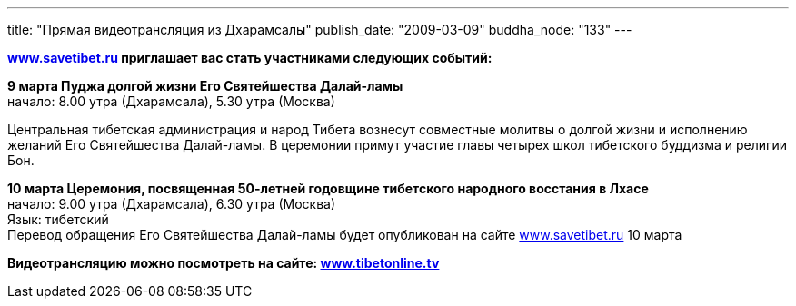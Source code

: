 ---
title: "Прямая видеотрансляция из Дхарамсалы"
publish_date: "2009-03-09"
buddha_node: "133"
---

*http://www.savetibet.ru[www.savetibet.ru] приглашает вас стать
участниками следующих событий:*

*9 марта Пуджа долгой жизни Его Святейшества Далай-ламы* +
начало: 8.00 утра (Дхарамсала), 5.30 утра (Москва)

Центральная тибетская администрация и народ Тибета вознесут совместные
молитвы о долгой жизни и исполнению желаний Его Святейшества Далай-ламы.
В церемонии примут участие главы четырех школ тибетского буддизма и
религии Бон.

*10 марта Церемония, посвященная 50-летней годовщине тибетского
народного восстания в Лхасе* +
начало: 9.00 утра (Дхарамсала), 6.30 утра (Москва) +
Язык: тибетский +
Перевод обращения Его Святейшества Далай-ламы будет опубликован на сайте
http://www.savetibet.ru[www.savetibet.ru] 10 марта

*Видеотрансляцию можно посмотреть на сайте:
http://www.tibetonline.tv[www.tibetonline.tv]*

